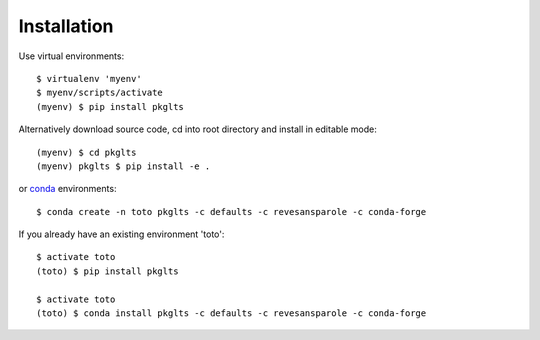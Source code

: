 ============
Installation
============

Use virtual environments::

    $ virtualenv 'myenv'
    $ myenv/scripts/activate
    (myenv) $ pip install pkglts


Alternatively download source code, cd into root directory and install in editable mode::

    (myenv) $ cd pkglts
    (myenv) pkglts $ pip install -e .

or conda_ environments::

    $ conda create -n toto pkglts -c defaults -c revesansparole -c conda-forge

If you already have an existing environment 'toto'::

    $ activate toto
    (toto) $ pip install pkglts

    $ activate toto
    (toto) $ conda install pkglts -c defaults -c revesansparole -c conda-forge

.. _conda: https://conda.io/miniconda.html